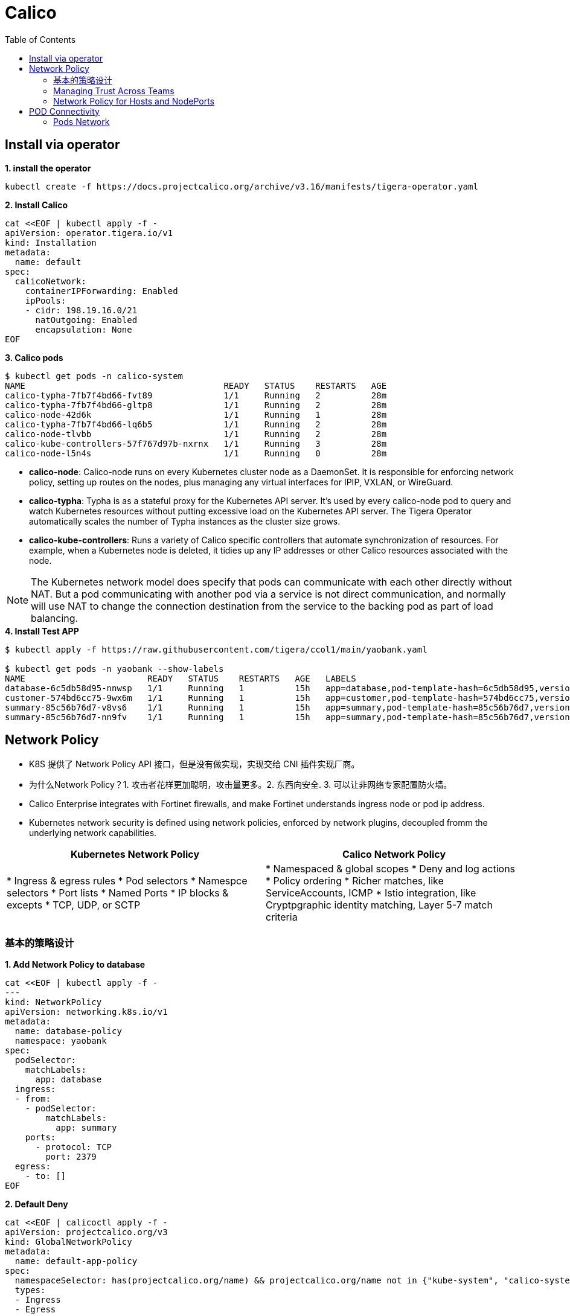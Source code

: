 = Calico 
:toc: manual

== Install via operator

[source, bash]
.*1. install the operator*
----
kubectl create -f https://docs.projectcalico.org/archive/v3.16/manifests/tigera-operator.yaml
----

[source, bash]
.*2. Install Calico*
----
cat <<EOF | kubectl apply -f -
apiVersion: operator.tigera.io/v1
kind: Installation
metadata:
  name: default
spec:
  calicoNetwork:
    containerIPForwarding: Enabled
    ipPools:
    - cidr: 198.19.16.0/21
      natOutgoing: Enabled
      encapsulation: None
EOF
----

[source, bash]
.*3. Calico pods*
----
$ kubectl get pods -n calico-system 
NAME                                       READY   STATUS    RESTARTS   AGE
calico-typha-7fb7f4bd66-fvt89              1/1     Running   2          28m
calico-typha-7fb7f4bd66-gltp8              1/1     Running   2          28m
calico-node-42d6k                          1/1     Running   1          28m
calico-typha-7fb7f4bd66-lq6b5              1/1     Running   2          28m
calico-node-tlvbb                          1/1     Running   2          28m
calico-kube-controllers-57f767d97b-nxrnx   1/1     Running   3          28m
calico-node-l5n4s                          1/1     Running   0          28m
----

* *calico-node*: Calico-node runs on every Kubernetes cluster node as a DaemonSet. It is responsible for enforcing network policy, setting up routes on the nodes, plus managing any virtual interfaces for IPIP, VXLAN, or WireGuard.
* *calico-typha*: Typha is as a stateful proxy for the Kubernetes API server. It's used by every calico-node pod to query and watch Kubernetes resources without putting excessive load on the Kubernetes API server.  The Tigera Operator automatically scales the number of Typha instances as the cluster size grows.
* *calico-kube-controllers*: Runs a variety of Calico specific controllers that automate synchronization of resources. For example, when a Kubernetes node is deleted, it tidies up any IP addresses or other Calico resources associated with the node.

NOTE: The Kubernetes network model does specify that pods can communicate with each other directly without NAT. But a pod communicating with another pod via a service is not direct communication, and normally will use NAT to change the connection destination from the service to the backing pod as part of load balancing.

[source, bash]
.*4. Install Test APP*
----
$ kubectl apply -f https://raw.githubusercontent.com/tigera/ccol1/main/yaobank.yaml

$ kubectl get pods -n yaobank --show-labels
NAME                        READY   STATUS    RESTARTS   AGE   LABELS
database-6c5db58d95-nnwsp   1/1     Running   1          15h   app=database,pod-template-hash=6c5db58d95,version=v1
customer-574bd6cc75-9wx6m   1/1     Running   1          15h   app=customer,pod-template-hash=574bd6cc75,version=v1
summary-85c56b76d7-v8vs6    1/1     Running   1          15h   app=summary,pod-template-hash=85c56b76d7,version=v1
summary-85c56b76d7-nn9fv    1/1     Running   1          15h   app=summary,pod-template-hash=85c56b76d7,version=v1
----

== Network Policy

* K8S 提供了 Network Policy API 接口，但是没有做实现，实现交给 CNI 插件实现厂商。
* 为什么Network Policy？1. 攻击者花样更加聪明，攻击量更多。2. 东西向安全. 3. 可以让非网络专家配置防火墙。
* Calico Enterprise integrates with Fortinet firewalls, and make Fortinet understands ingress node or pod ip address.
* Kubernetes network security is defined using network policies, enforced by network plugins, decoupled fromm the underlying network capabilities.

[cols="5a,5a]
|===
|Kubernetes Network Policy |Calico Network Policy

|
* Ingress & egress rules
* Pod selectors
* Namespce selectors
* Port lists
* Named Ports
* IP blocks & excepts
* TCP, UDP, or SCTP
|
* Namespaced & global scopes
* Deny and log actions
* Policy ordering
* Richer matches, like ServiceAccounts, ICMP
* Istio integration, like Cryptpgraphic identity matching, Layer 5-7 match criteria

|===

=== 基本的策略设计

[source, bash]
.*1. Add Network Policy to database*
----
cat <<EOF | kubectl apply -f -
---
kind: NetworkPolicy
apiVersion: networking.k8s.io/v1
metadata:
  name: database-policy
  namespace: yaobank
spec:
  podSelector:
    matchLabels:
      app: database
  ingress:
  - from:
    - podSelector:
        matchLabels:
          app: summary
    ports:
      - protocol: TCP
        port: 2379
  egress:
    - to: []
EOF
----

[source, bash]
.*2. Default Deny*
----
cat <<EOF | calicoctl apply -f -
apiVersion: projectcalico.org/v3
kind: GlobalNetworkPolicy
metadata:
  name: default-app-policy
spec:
  namespaceSelector: has(projectcalico.org/name) && projectcalico.org/name not in {"kube-system", "calico-system"}
  types:
  - Ingress
  - Egress
EOF
----

[source, bash]
.*3. Allow DNS*
----
cat <<EOF | calicoctl apply -f -
apiVersion: projectcalico.org/v3
kind: GlobalNetworkPolicy
metadata:
  name: default-app-policy
spec:
  namespaceSelector: has(projectcalico.org/name) && projectcalico.org/name not in {"kube-system", "calico-system"}
  types:
  - Ingress
  - Egress
  egress:
    - action: Allow
      protocol: UDP
      destination:
        selector: k8s-app == "kube-dns"
        ports:
          - 53
EOF
----

[source, bash]
.*4. Add Remaining Network Policies*
----
cat <<EOF | kubectl apply -f - 
---
kind: NetworkPolicy
apiVersion: networking.k8s.io/v1
metadata:
  name: customer-policy
  namespace: yaobank
spec:
  podSelector:
    matchLabels:
      app: customer
  ingress:
    - ports:
      - protocol: TCP
        port: 80
  egress:
    - to: []
---
kind: NetworkPolicy
apiVersion: networking.k8s.io/v1
metadata:
  name: summary-policy
  namespace: yaobank
spec:
  podSelector:
    matchLabels:
      app: summary
  ingress:
    - from:
      - podSelector:
          matchLabels:
            app: customer
      ports:
      - protocol: TCP
        port: 80
  egress:
    - to:
      - podSelector:
          matchLabels:
            app: database
      ports:
      - protocol: TCP
        port: 2379
EOF
----

[source, bash]
.*5. Clean Up*
----
kubectl delete NetworkPolicy summary-policy -n yaobank
kubectl delete NetworkPolicy customer-policy -n yaobank
kubectl delete NetworkPolicy database-policy -n yaobank

calicoctl delete GlobalNetworkPolicy default-app-policy
----

=== Managing Trust Across Teams 

[source, bash]
.*1. Lockdown Cluster Egress*
----
cat <<EOF | calicoctl apply -f -
apiVersion: projectcalico.org/v3
kind: GlobalNetworkPolicy
metadata:
  name: egress-lockdown
spec:
  order: 600
  namespaceSelector: has(projectcalico.org/name) && projectcalico.org/name not in {"kube-system", "calico-system"}
  serviceAccountSelector: internet-egress not in {"allowed"}
  types:
  - Egress
  egress:
    - action: Deny
      destination:
        notNets:
          - 10.0.0.0/8
          - 172.16.0.0/12
          - 192.168.0.0/16
          - 198.18.0.0/15
EOF
----

[source, bash]
.*2. Grant Selective Cluster Egress*
----
kubectl label serviceaccount -n yaobank customer internet-egress=allowed
----

[source, bash]
.*3. Clean Up*
----
calicoctl delete GlobalNetworkPolicy egress-lockdown
----

=== Network Policy for Hosts and NodePorts 

[source, bash]
.*1. Network Policy for Nodes*
----
cat <<EOF| calicoctl apply -f -
---
apiVersion: projectcalico.org/v3
kind: GlobalNetworkPolicy
metadata:
  name: default-node-policy
spec:
  selector: has(kubernetes.io/hostname)
  ingress:
  - action: Allow
    protocol: TCP
    source:
      nets:
      - 127.0.0.1/32
  - action: Allow
    protocol: UDP
    source:
      nets:
      - 127.0.0.1/32
EOF
----

[source, bash]
.*2. Create Host Endpoints*
----
calicoctl patch kubecontrollersconfiguration default --patch='{"spec": {"controllers": {"node": {"hostEndpoint": {"autoCreate": "Enabled"}}}}}'
----

[source, bash]
.*3. Restrict Access to Kubernetes NodePorts*
----
cat <<EOF | calicoctl apply -f -
---
apiVersion: projectcalico.org/v3
kind: GlobalNetworkPolicy
metadata:
  name: nodeport-policy
spec:
  order: 100
  selector: has(kubernetes.io/hostname)
  applyOnForward: true
  preDNAT: true
  ingress:
  - action: Deny
    protocol: TCP
    destination:
      ports: ["30000:32767"]
  - action: Deny
    protocol: UDP
    destination:
      ports: ["30000:32767"]
EOF
----

[source, bash]
.*4. Selectively allow access to customer front end*
----
cat <<EOF | calicoctl apply -f -
---
apiVersion: projectcalico.org/v3
kind: GlobalNetworkPolicy
metadata:
  name: nodeport-policy
spec:
  order: 100
  selector: has(kubernetes.io/hostname)
  applyOnForward: true
  preDNAT: true
  ingress:
  - action: Allow
    protocol: TCP
    destination:
      ports: [30180]
    source:
      nets:
      - 198.19.15.254/32
  - action: Deny
    protocol: TCP
    destination:
      ports: ["30000:32767"]
  - action: Deny
    protocol: UDP
    destination:
      ports: ["30000:32767"]
EOF
----

[source, bash]
.*5. Clean Up*
----
calicoctl delete GlobalNetworkPolicy default-node-policy
calicoctl delete GlobalNetworkPolicy nodeport-policy
----

== POD Connectivity

=== Pods Network

[source, bash]
.*1. Exec into the pod*
----
CUSTOMER_POD=$(kubectl get pods -n yaobank -l app=customer -o name)
kubectl exec -ti -n yaobank $CUSTOMER_POD -- /bin/bash
----

[source, bash]
.*2. list interfaces*
----
root@customer-574bd6cc75-9wx6m:/app# ip a
1: lo: <LOOPBACK,UP,LOWER_UP> mtu 65536 qdisc noqueue state UNKNOWN group default qlen 1000
    link/loopback 00:00:00:00:00:00 brd 00:00:00:00:00:00
    inet 127.0.0.1/8 scope host lo
       valid_lft forever preferred_lft forever
    inet6 ::1/128 scope host 
       valid_lft forever preferred_lft forever
3: eth0@if5: <BROADCAST,MULTICAST,UP,LOWER_UP> mtu 1410 qdisc noqueue state UP group default 
    link/ether 86:2d:a8:72:34:7d brd ff:ff:ff:ff:ff:ff link-netnsid 0
    inet 198.19.22.147/32 brd 198.19.22.147 scope global eth0
       valid_lft forever preferred_lft forever
    inet6 fe80::842d:a8ff:fe72:347d/64 scope link 
       valid_lft forever preferred_lft forever
----

* There is a lo loopback interface with an IP address of 127.0.0.1. This is the standard loopback interface that every network namespace has by default. You can think of it as localhost for the pod itself.
* There is an eth0 interface which has the pods actual IP address, 198.19.22.147. Notice this matches the IP address that kubectl get pods returned earlier.

[source, bash]
.*3. ip link*
----
root@customer-574bd6cc75-9wx6m:/app# ip -c link show up
1: lo: <LOOPBACK,UP,LOWER_UP> mtu 65536 qdisc noqueue state UNKNOWN mode DEFAULT group default qlen 1000
    link/loopback 00:00:00:00:00:00 brd 00:00:00:00:00:00
3: eth0@if5: <BROADCAST,MULTICAST,UP,LOWER_UP> mtu 1410 qdisc noqueue state UP mode DEFAULT group default 
    link/ether 86:2d:a8:72:34:7d brd ff:ff:ff:ff:ff:ff link-netnsid 0
----

[source, bash]
.*4. Routing Table*
----
root@customer-574bd6cc75-9wx6m:/app# ip route
default via 169.254.1.1 dev eth0 
169.254.1.1 dev eth0  scope link 
----

NOTE: This shows that the pod's default route is out over the eth0 interface. i.e. Anytime it wants to send traffic to anywhere other than itself, it will send the traffic over eth0. (Note that the next hop address of 169.254.1.1 is a dummy address used by Calico. Every Calico networked pod sees this as its next hop.)

[source, bash]
.*5. Exit from the customer pod*
----
exit
----

[source, bash]
.**
----

----

[source, bash]
.**
----

----

[source, bash]
.**
----

----

[source, bash]
.**
----

----

[source, bash]
.**
----

----

[source, bash]
.**
----

----

[source, bash]
.**
----

----

[source, bash]
.**
----

----

[source, bash]
.**
----

----

[source, bash]
.**
----

----

[source, bash]
.**
----

----

[source, bash]
.**
----

----
